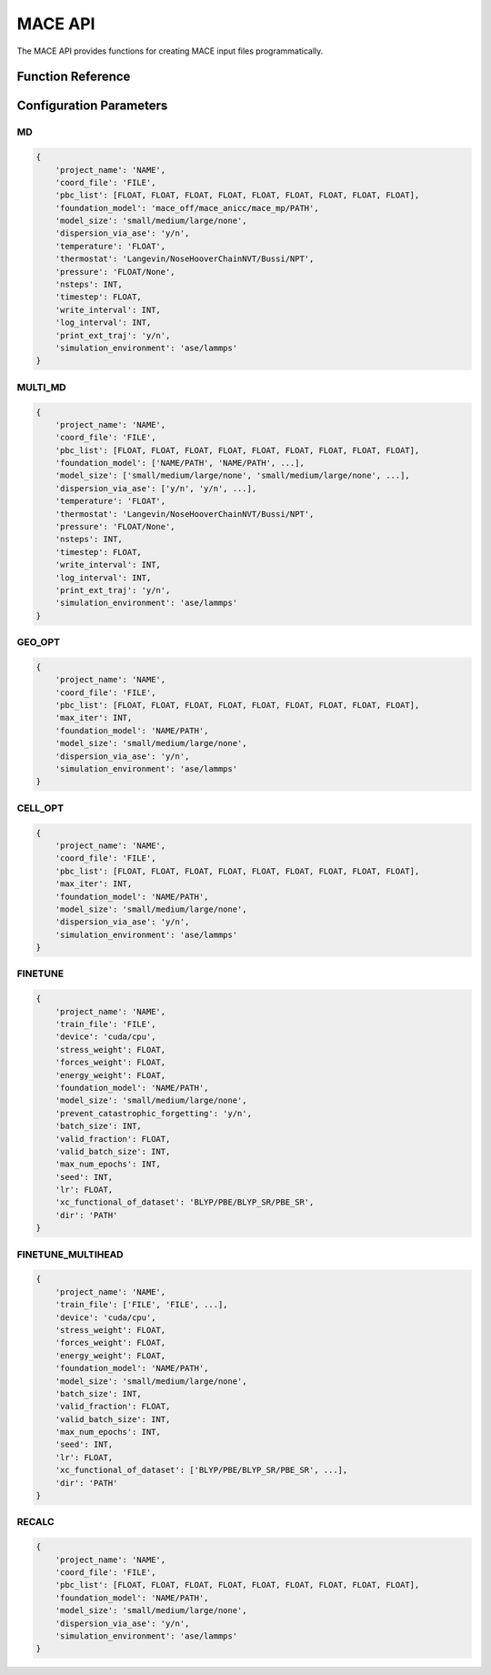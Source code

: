 MACE API
========

The MACE API provides functions for creating MACE input files programmatically.

Function Reference
-----------------

.. py:function:: amaceing_toolkit.mace_api(run_type=None, config=None)

   API function for MACE input file creation.
   
   :param run_type: Type of calculation to run ('GEO_OPT', 'CELL_OPT', 'MD', 'MULTI_MD', 'FINETUNE', 'FINETUNE_MULTIHEAD', 'RECALC')
   :type run_type: str, optional
   :param config: Dictionary with the configuration parameters
   :type config: dict, optional
   :returns: None - Creates input files in the current directory
   
   **Examples**::
   
       from amaceing_toolkit import mace_api
       
       # MD simulation example
       config = {
           'project_name': 'test_md',
           'coord_file': 'system.xyz',
           'pbc_list': [14.0, 0, 0, 0, 14.0, 0, 0, 0, 14.0],
           'foundation_model': 'mace_mp',
           'model_size': 'small',
           'dispersion_via_ase': 'n',
           'temperature': '300',
           'pressure': '1.0',
           'thermostat': 'Langevin',
           'nsteps': 1000,
           'write_interval': 10,
           'timestep': 0.5,
           'log_interval': 100,
           'print_ext_traj': 'y',
            'simulation_environment': 'ase'
       }
       
       # Create a molecular dynamics input file
       mace_api(run_type='MD', config=config)
       
       # Fine-tuning example
       finetune_config = {
           'project_name': 'test_finetune',
           'train_file': 'train_data.xyz',
           'device': 'cuda',
           'stress_weight': 0.0,
           'forces_weight': 10.0,
           'energy_weight': 0.1,
           'foundation_model': 'mace_mp',
           'model_size': 'small',
           'prevent_catastrophic_forgetting': 'y',
           'batch_size': 5,
           'valid_fraction': 0.1,
           'valid_batch_size': 2,
           'max_num_epochs': 200,
           'seed': 1,
           'lr': 1e-2,
           'xc_functional_of_dataset': 'PBE',
           'dir': 'MACE_models'
       }
       
       # Create a fine-tuning input file
       mace_api(run_type='FINETUNE', config=finetune_config)

Configuration Parameters
-----------------------

MD
~~

.. code-block:: python
   
   {
       'project_name': 'NAME',
       'coord_file': 'FILE',
       'pbc_list': [FLOAT, FLOAT, FLOAT, FLOAT, FLOAT, FLOAT, FLOAT, FLOAT, FLOAT],
       'foundation_model': 'mace_off/mace_anicc/mace_mp/PATH',
       'model_size': 'small/medium/large/none',
       'dispersion_via_ase': 'y/n',
       'temperature': 'FLOAT',
       'thermostat': 'Langevin/NoseHooverChainNVT/Bussi/NPT',
       'pressure': 'FLOAT/None',
       'nsteps': INT,
       'timestep': FLOAT,
       'write_interval': INT,
       'log_interval': INT,
       'print_ext_traj': 'y/n',
       'simulation_environment': 'ase/lammps'
   }

MULTI_MD
~~~~~~~~

.. code-block:: python
   
   {
       'project_name': 'NAME',
       'coord_file': 'FILE',
       'pbc_list': [FLOAT, FLOAT, FLOAT, FLOAT, FLOAT, FLOAT, FLOAT, FLOAT, FLOAT],
       'foundation_model': ['NAME/PATH', 'NAME/PATH', ...],
       'model_size': ['small/medium/large/none', 'small/medium/large/none', ...],
       'dispersion_via_ase': ['y/n', 'y/n', ...],
       'temperature': 'FLOAT',
       'thermostat': 'Langevin/NoseHooverChainNVT/Bussi/NPT',
       'pressure': 'FLOAT/None',
       'nsteps': INT,
       'timestep': FLOAT,
       'write_interval': INT,
       'log_interval': INT,
       'print_ext_traj': 'y/n',
       'simulation_environment': 'ase/lammps'
   }

GEO_OPT
~~~~~~~

.. code-block:: python
   
   {
       'project_name': 'NAME',
       'coord_file': 'FILE',
       'pbc_list': [FLOAT, FLOAT, FLOAT, FLOAT, FLOAT, FLOAT, FLOAT, FLOAT, FLOAT],
       'max_iter': INT,
       'foundation_model': 'NAME/PATH',
       'model_size': 'small/medium/large/none',
       'dispersion_via_ase': 'y/n',
       'simulation_environment': 'ase/lammps'
   }

CELL_OPT
~~~~~~~~

.. code-block:: python
   
   {
       'project_name': 'NAME',
       'coord_file': 'FILE',
       'pbc_list': [FLOAT, FLOAT, FLOAT, FLOAT, FLOAT, FLOAT, FLOAT, FLOAT, FLOAT],
       'max_iter': INT,
       'foundation_model': 'NAME/PATH',
       'model_size': 'small/medium/large/none',
       'dispersion_via_ase': 'y/n',
       'simulation_environment': 'ase/lammps'
   }

FINETUNE
~~~~~~~~

.. code-block:: python
   
   {
       'project_name': 'NAME',
       'train_file': 'FILE',
       'device': 'cuda/cpu',
       'stress_weight': FLOAT,
       'forces_weight': FLOAT,
       'energy_weight': FLOAT,
       'foundation_model': 'NAME/PATH',
       'model_size': 'small/medium/large/none',
       'prevent_catastrophic_forgetting': 'y/n',
       'batch_size': INT,
       'valid_fraction': FLOAT,
       'valid_batch_size': INT,
       'max_num_epochs': INT,
       'seed': INT,
       'lr': FLOAT,
       'xc_functional_of_dataset': 'BLYP/PBE/BLYP_SR/PBE_SR',
       'dir': 'PATH'
   }

FINETUNE_MULTIHEAD
~~~~~~~~~~~~~~~~~

.. code-block:: python
   
   {
       'project_name': 'NAME',
       'train_file': ['FILE', 'FILE', ...],
       'device': 'cuda/cpu',
       'stress_weight': FLOAT,
       'forces_weight': FLOAT,
       'energy_weight': FLOAT,
       'foundation_model': 'NAME/PATH',
       'model_size': 'small/medium/large/none',
       'batch_size': INT,
       'valid_fraction': FLOAT,
       'valid_batch_size': INT,
       'max_num_epochs': INT,
       'seed': INT,
       'lr': FLOAT,
       'xc_functional_of_dataset': ['BLYP/PBE/BLYP_SR/PBE_SR', ...],
       'dir': 'PATH'
   }

RECALC
~~~~~~

.. code-block:: python
   
   {
       'project_name': 'NAME',
       'coord_file': 'FILE',
       'pbc_list': [FLOAT, FLOAT, FLOAT, FLOAT, FLOAT, FLOAT, FLOAT, FLOAT, FLOAT],
       'foundation_model': 'NAME/PATH',
       'model_size': 'small/medium/large/none',
       'dispersion_via_ase': 'y/n',
       'simulation_environment': 'ase/lammps'
   }
